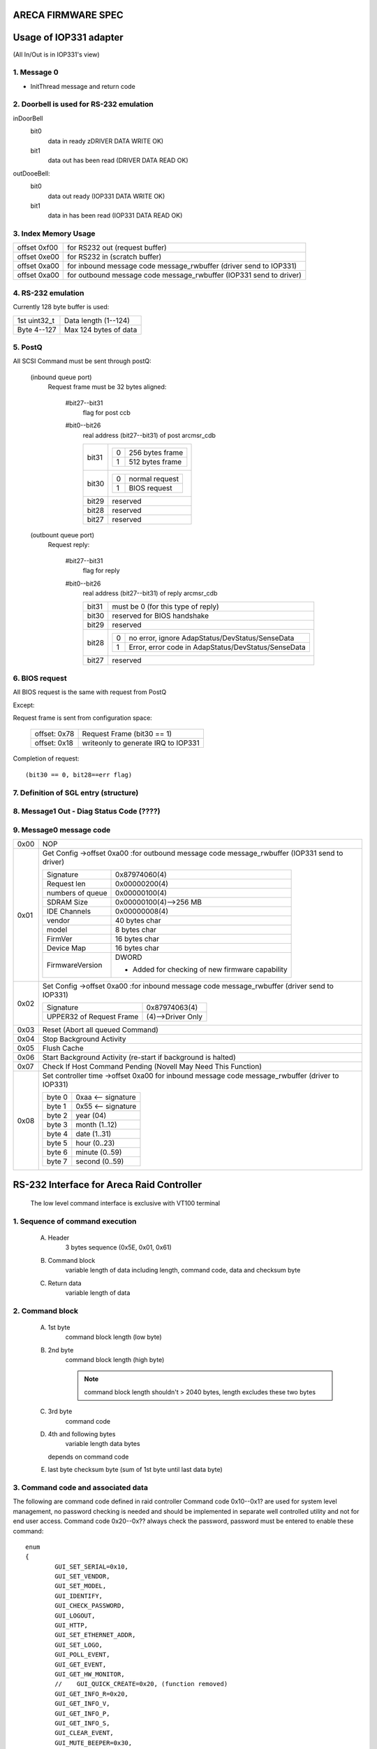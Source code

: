 ARECA FIRMWARE SPEC
===================

Usage of IOP331 adapter
=======================

(All In/Out is in IOP331's view)

1. Message 0
------------

- InitThread message and return code

2. Doorbell is used for RS-232 emulation
----------------------------------------

inDoorBell
    bit0
	data in ready
	zDRIVER DATA WRITE OK)
    bit1
	data out has been read
	(DRIVER DATA READ OK)

outDooeBell:
    bit0
	data out ready
	(IOP331 DATA WRITE OK)
    bit1
	data in has been read
	(IOP331 DATA READ OK)

3. Index Memory Usage
---------------------

============   ==========================================
offset 0xf00   for RS232 out (request buffer)
offset 0xe00   for RS232 in  (scratch buffer)
offset 0xa00   for inbound message code message_rwbuffer
	       (driver send to IOP331)
offset 0xa00   for outbound message code message_rwbuffer
	       (IOP331 send to driver)
============   ==========================================

4. RS-232 emulation
-------------------

Currently 128 byte buffer is used:

============   =====================
1st uint32_t   Data length (1--124)
Byte 4--127    Max 124 bytes of data
============   =====================

5. PostQ
--------

All SCSI Command must be sent through postQ:

    (inbound queue port)
	Request frame must be 32 bytes aligned:

	    #bit27--bit31
		flag for post ccb
	    #bit0--bit26
		real address (bit27--bit31) of post arcmsr_cdb

		=====   ===================
		bit31   ==  ===============
			0   256 bytes frame
			1   512 bytes frame
			==  ===============
		bit30   ==  ==============
			0   normal request
			1   BIOS request
			==  ==============
		bit29   reserved
		bit28   reserved
		bit27   reserved
		=====   ===================

    (outbount queue port)
	Request reply:

	    #bit27--bit31
		    flag for reply
	    #bit0--bit26
		    real address (bit27--bit31) of reply arcmsr_cdb

		    =====   =======================================================
		    bit31   must be 0 (for this type of reply)
		    bit30   reserved for BIOS handshake
		    bit29   reserved
		    bit28   ==  ===================================================
			    0   no error, ignore AdapStatus/DevStatus/SenseData
			    1   Error, error code in AdapStatus/DevStatus/SenseData
			    ==  ===================================================
		    bit27   reserved
		    =====   =======================================================

6. BIOS request
---------------

All BIOS request is the same with request from PostQ

Except:

Request frame is sent from configuration space:

	============   ==========================
	offset: 0x78   Request Frame (bit30 == 1)
	offset: 0x18   writeonly to generate
		       IRQ to IOP331
	============   ==========================

Completion of request::

	(bit30 == 0, bit28==err flag)

7. Definition of SGL entry (structure)
--------------------------------------

8. Message1 Out - Diag Status Code (????)
-----------------------------------------

9. Message0 message code
------------------------

======  =================================================================
0x00    NOP
0x01    Get Config
	->offset 0xa00 :for outbound message code message_rwbuffer
	(IOP331 send to driver)

	===================== ==========================================
	Signature             0x87974060(4)
	Request len           0x00000200(4)
	numbers of queue      0x00000100(4)
	SDRAM Size            0x00000100(4)-->256 MB
	IDE Channels          0x00000008(4)
	vendor                40 bytes char
	model                 8 bytes char
	FirmVer               16 bytes char
	Device Map            16 bytes char
	FirmwareVersion       DWORD

			      - Added for checking of
				new firmware capability
	===================== ==========================================
0x02    Set Config
	->offset 0xa00 :for inbound message code message_rwbuffer
	(driver send to IOP331)

	========================= ==================
	Signature                 0x87974063(4)
	UPPER32 of Request Frame  (4)-->Driver Only
	========================= ==================
0x03    Reset (Abort all queued Command)
0x04    Stop Background Activity
0x05    Flush Cache
0x06    Start Background Activity
	(re-start if background is halted)
0x07    Check If Host Command Pending
	(Novell May Need This Function)
0x08    Set controller time
	->offset 0xa00   for inbound message code message_rwbuffer
	(driver to IOP331)

	======   ==================
	byte 0   0xaa <-- signature
	byte 1   0x55 <-- signature
	byte 2   year (04)
	byte 3   month (1..12)
	byte 4   date (1..31)
	byte 5   hour (0..23)
	byte 6   minute (0..59)
	byte 7   second (0..59)
	======   ==================
======  =================================================================


RS-232 Interface for Areca Raid Controller
==========================================

      The low level command interface is exclusive with VT100 terminal

1. Sequence of command execution
--------------------------------

	(A) Header
		3 bytes sequence (0x5E, 0x01, 0x61)

	(B) Command block
		variable length of data including length,
		command code, data and checksum byte

	(C) Return data
		variable length of data

2. Command block
----------------

	(A) 1st byte
		command block length (low byte)

	(B) 2nd byte
		command block length (high byte)

		.. Note:: command block length shouldn't > 2040 bytes,
			  length excludes these two bytes

	(C) 3rd byte
		command code

	(D) 4th and following bytes
		variable length data bytes

	    depends on command code

	(E) last byte
	    checksum byte (sum of 1st byte until last data byte)

3. Command code and associated data
-----------------------------------

The following are command code defined in raid controller Command
code 0x10--0x1? are used for system level management,
no password checking is needed and should be implemented in separate
well controlled utility and not for end user access.
Command code 0x20--0x?? always check the password,
password must be entered to enable these command::

	enum
	{
		GUI_SET_SERIAL=0x10,
		GUI_SET_VENDOR,
		GUI_SET_MODEL,
		GUI_IDENTIFY,
		GUI_CHECK_PASSWORD,
		GUI_LOGOUT,
		GUI_HTTP,
		GUI_SET_ETHERNET_ADDR,
		GUI_SET_LOGO,
		GUI_POLL_EVENT,
		GUI_GET_EVENT,
		GUI_GET_HW_MONITOR,
		//    GUI_QUICK_CREATE=0x20, (function removed)
		GUI_GET_INFO_R=0x20,
		GUI_GET_INFO_V,
		GUI_GET_INFO_P,
		GUI_GET_INFO_S,
		GUI_CLEAR_EVENT,
		GUI_MUTE_BEEPER=0x30,
		GUI_BEEPER_SETTING,
		GUI_SET_PASSWORD,
		GUI_HOST_INTERFACE_MODE,
		GUI_REBUILD_PRIORITY,
		GUI_MAX_ATA_MODE,
		GUI_RESET_CONTROLLER,
		GUI_COM_PORT_SETTING,
		GUI_NO_OPERATION,
		GUI_DHCP_IP,
		GUI_CREATE_PASS_THROUGH=0x40,
		GUI_MODIFY_PASS_THROUGH,
		GUI_DELETE_PASS_THROUGH,
		GUI_IDENTIFY_DEVICE,
		GUI_CREATE_RAIDSET=0x50,
		GUI_DELETE_RAIDSET,
		GUI_EXPAND_RAIDSET,
		GUI_ACTIVATE_RAIDSET,
		GUI_CREATE_HOT_SPARE,
		GUI_DELETE_HOT_SPARE,
		GUI_CREATE_VOLUME=0x60,
		GUI_MODIFY_VOLUME,
		GUI_DELETE_VOLUME,
		GUI_START_CHECK_VOLUME,
		GUI_STOP_CHECK_VOLUME
	};

Command description
^^^^^^^^^^^^^^^^^^^

GUI_SET_SERIAL
	Set the controller serial#

	================  =============================================
	byte 0,1          length
	byte 2            command code 0x10
	byte 3            password length (should be 0x0f)
	byte 4-0x13       should be "ArEcATecHnoLogY"
	byte 0x14--0x23   Serial number string (must be 16 bytes)
	================  =============================================

GUI_SET_VENDOR
	Set vendor string for the controller

	================  =============================================
	byte 0,1          length
	byte 2            command code 0x11
	byte 3            password length (should be 0x08)
	byte 4-0x13       should be "ArEcAvAr"
	byte 0x14--0x3B   vendor string (must be 40 bytes)
	================  =============================================

GUI_SET_MODEL
	Set the model name of the controller

	================  =============================================
	byte 0,1          length
	byte 2            command code 0x12
	byte 3            password length (should be 0x08)
	byte 4-0x13       should be "ArEcAvAr"
	byte 0x14--0x1B   model string (must be 8 bytes)
	================  =============================================

GUI_IDENTIFY
	Identify device

	================  =============================================
	byte 0,1          length
	byte 2            command code 0x13
			    return "Areca RAID Subsystem "
	================  =============================================

GUI_CHECK_PASSWORD
	Verify password

	================  =============================================
	byte 0,1          length
	byte 2            command code 0x14
	byte 3            password length
	byte 4-0x??       user password to be checked
	================  =============================================

GUI_LOGOUT
	Logout GUI (force password checking on next command)

	================  =============================================
	byte 0,1          length
	byte 2            command code 0x15
	================  =============================================

GUI_HTTP
	HTTP interface (reserved for Http proxy service)(0x16)

GUI_SET_ETHERNET_ADDR
	Set the ethernet MAC address

	================  =============================================
	byte 0,1          length
	byte 2            command code 0x17
	byte 3            password length (should be 0x08)
	byte 4-0x13       should be "ArEcAvAr"
	byte 0x14--0x19   Ethernet MAC address (must be 6 bytes)
	================  =============================================

GUI_SET_LOGO
	Set logo in HTTP

	================  =============================================
	byte 0,1          length
	byte 2            command code 0x18
	byte 3            Page# (0/1/2/3) (0xff --> clear OEM logo)
	byte 4/5/6/7      0x55/0xaa/0xa5/0x5a
	byte 8            TITLE.JPG data (each page must be 2000 bytes)

			  .. Note:: page0 1st 2 byte must be
				    actual length of the JPG file
	================  =============================================

GUI_POLL_EVENT
	Poll If Event Log Changed

	================  =============================================
	byte 0,1          length
	byte 2            command code 0x19
	================  =============================================

GUI_GET_EVENT
	Read Event

	================  =============================================
	byte 0,1          length
	byte 2            command code 0x1a
	byte 3            Event Page (0:1st page/1/2/3:last page)
	================  =============================================

GUI_GET_HW_MONITOR
	Get HW monitor data

	================  =============================================
	byte 0,1          length
	byte 2 		  command code 0x1b
	byte 3 		  # of FANs(example 2)
	byte 4 		  # of Voltage sensor(example 3)
	byte 5 		  # of temperature sensor(example 2)
	byte 6 		  # of power
	byte 7/8          Fan#0 (RPM)
	byte 9/10         Fan#1
	byte 11/12 	  Voltage#0 original value in ``*1000``
	byte 13/14 	  Voltage#0 value
	byte 15/16 	  Voltage#1 org
	byte 17/18 	  Voltage#1
	byte 19/20 	  Voltage#2 org
	byte 21/22 	  Voltage#2
	byte 23 	  Temp#0
	byte 24 	  Temp#1
	byte 25 	  Power indicator (bit0   power#0,
			  bit1   power#1)
	byte 26 	  UPS indicator
	================  =============================================

GUI_QUICK_CREATE
	Quick create raid/volume set

	================  ==============================================
	byte 0,1       	  length
	byte 2         	  command code 0x20
	byte 3/4/5/6   	  raw capacity
	byte 7 		  raid level
	byte 8 		  stripe size
	byte 9 		  spare
	byte 10/11/12/13  device mask (the devices to create raid/volume)
	================  ==============================================

    This function is removed, application like
    to implement quick create function

    need to use GUI_CREATE_RAIDSET and GUI_CREATE_VOLUMESET function.

GUI_GET_INFO_R
	Get Raid Set Information

	================  =============================================
	byte 0,1          length
	byte 2            command code 0x20
	byte 3            raidset#
	================  =============================================

	::

	    typedef struct sGUI_RAIDSET
	    {
		    BYTE grsRaidSetName[16];
		    DWORD grsCapacity;
		    DWORD grsCapacityX;
		    DWORD grsFailMask;
		    BYTE grsDevArray[32];
		    BYTE grsMemberDevices;
		    BYTE grsNewMemberDevices;
		    BYTE grsRaidState;
		    BYTE grsVolumes;
		    BYTE grsVolumeList[16];
		    BYTE grsRes1;
		    BYTE grsRes2;
		    BYTE grsRes3;
		    BYTE grsFreeSegments;
		    DWORD grsRawStripes[8];
		    DWORD grsRes4;
		    DWORD grsRes5; //     Total to 128 bytes
		    DWORD grsRes6; //     Total to 128 bytes
	    } sGUI_RAIDSET, *pGUI_RAIDSET;

GUI_GET_INFO_V
	Get Volume Set Information

	================  =============================================
	byte 0,1          length
	byte 2            command code 0x21
	byte 3            volumeset#
	================  =============================================

	::

	    typedef struct sGUI_VOLUMESET
	    {
		    BYTE gvsVolumeName[16]; //     16
		    DWORD gvsCapacity;
		    DWORD gvsCapacityX;
		    DWORD gvsFailMask;
		    DWORD gvsStripeSize;
		    DWORD gvsNewFailMask;
		    DWORD gvsNewStripeSize;
		    DWORD gvsVolumeStatus;
		    DWORD gvsProgress; //     32
		    sSCSI_ATTR gvsScsi;
		    BYTE gvsMemberDisks;
		    BYTE gvsRaidLevel; //     8
		    BYTE gvsNewMemberDisks;
		    BYTE gvsNewRaidLevel;
		    BYTE gvsRaidSetNumber;
		    BYTE gvsRes0; //     4
		    BYTE gvsRes1[4]; //     64 bytes
	    } sGUI_VOLUMESET, *pGUI_VOLUMESET;

GUI_GET_INFO_P
	Get Physical Drive Information

	================  =============================================
	byte 0,1          length
	byte 2            command code 0x22
	byte 3            drive # (from 0 to max-channels - 1)
	================  =============================================

	::

	    typedef struct sGUI_PHY_DRV
	    {
		    BYTE gpdModelName[40];
		    BYTE gpdSerialNumber[20];
		    BYTE gpdFirmRev[8];
		    DWORD gpdCapacity;
		    DWORD gpdCapacityX; //     Reserved for expansion
		    BYTE gpdDeviceState;
		    BYTE gpdPioMode;
		    BYTE gpdCurrentUdmaMode;
		    BYTE gpdUdmaMode;
		    BYTE gpdDriveSelect;
		    BYTE gpdRaidNumber; //     0xff if not belongs to a raid set
		    sSCSI_ATTR gpdScsi;
		    BYTE gpdReserved[40]; //     Total to 128 bytes
	    } sGUI_PHY_DRV, *pGUI_PHY_DRV;

GUI_GET_INFO_S
	Get System Information

	================  =============================================
	byte 0,1          length
	byte 2            command code 0x23
	================  =============================================

	::

	    typedef struct sCOM_ATTR
	    {
		    BYTE comBaudRate;
		    BYTE comDataBits;
		    BYTE comStopBits;
		    BYTE comParity;
		    BYTE comFlowControl;
	    } sCOM_ATTR, *pCOM_ATTR;
	    typedef struct sSYSTEM_INFO
	    {
		    BYTE gsiVendorName[40];
		    BYTE gsiSerialNumber[16];
		    BYTE gsiFirmVersion[16];
		    BYTE gsiBootVersion[16];
		    BYTE gsiMbVersion[16];
		    BYTE gsiModelName[8];
		    BYTE gsiLocalIp[4];
		    BYTE gsiCurrentIp[4];
		    DWORD gsiTimeTick;
		    DWORD gsiCpuSpeed;
		    DWORD gsiICache;
		    DWORD gsiDCache;
		    DWORD gsiScache;
		    DWORD gsiMemorySize;
		    DWORD gsiMemorySpeed;
		    DWORD gsiEvents;
		    BYTE gsiMacAddress[6];
		    BYTE gsiDhcp;
		    BYTE gsiBeeper;
		    BYTE gsiChannelUsage;
		    BYTE gsiMaxAtaMode;
		    BYTE gsiSdramEcc; //     1:if ECC enabled
		    BYTE gsiRebuildPriority;
		    sCOM_ATTR gsiComA; //     5 bytes
		    sCOM_ATTR gsiComB; //     5 bytes
		    BYTE gsiIdeChannels;
		    BYTE gsiScsiHostChannels;
		    BYTE gsiIdeHostChannels;
		    BYTE gsiMaxVolumeSet;
		    BYTE gsiMaxRaidSet;
		    BYTE gsiEtherPort; //     1:if ether net port supported
		    BYTE gsiRaid6Engine; //     1:Raid6 engine supported
		    BYTE gsiRes[75];
	    } sSYSTEM_INFO, *pSYSTEM_INFO;

GUI_CLEAR_EVENT
	Clear System Event

	================  =============================================
	byte 0,1          length
	byte 2            command code 0x24
	================  =============================================

GUI_MUTE_BEEPER
	Mute current beeper

	================  =============================================
	byte 0,1          length
	byte 2            command code 0x30
	================  =============================================
GUI_BEEPER_SETTING
	Disable beeper

	================  =============================================
	byte 0,1          length
	byte 2            command code 0x31
	byte 3            0->disable, 1->enable
	================  =============================================

GUI_SET_PASSWORD
	Change password

	================  =============================================
	byte 0,1          length
	byte 2 		  command code 0x32
	byte 3 		  pass word length ( must <= 15 )
	byte 4 		  password (must be alpha-numerical)
	================  =============================================

GUI_HOST_INTERFACE_MODE
	Set host interface mode

	================  =============================================
	byte 0,1          length
	byte 2 		  command code 0x33
	byte 3 		  0->Independent, 1->cluster
	================  =============================================

GUI_REBUILD_PRIORITY
	Set rebuild priority

	================  =============================================
	byte 0,1          length
	byte 2 		  command code 0x34
	byte 3 		  0/1/2/3 (low->high)
	================  =============================================

GUI_MAX_ATA_MODE
	Set maximum ATA mode to be used

	================  =============================================
	byte 0,1          length
	byte 2 		  command code 0x35
	byte 3 		  0/1/2/3 (133/100/66/33)
	================  =============================================

GUI_RESET_CONTROLLER
	Reset Controller

	================  =============================================
	byte 0,1          length
	byte 2            command code 0x36
			  * Response with VT100 screen (discard it)
	================  =============================================

GUI_COM_PORT_SETTING
	COM port setting

	================  =================================================
	byte 0,1	  length
	byte 2 		  command code 0x37
	byte 3 		  0->COMA (term port),
			  1->COMB (debug port)
	byte 4 		  0/1/2/3/4/5/6/7
			  (1200/2400/4800/9600/19200/38400/57600/115200)
	byte 5 		  data bit
			  (0:7 bit, 1:8 bit   must be 8 bit)
	byte 6 		  stop bit (0:1, 1:2 stop bits)
	byte 7 		  parity (0:none, 1:off, 2:even)
	byte 8 		  flow control
			  (0:none, 1:xon/xoff, 2:hardware => must use none)
	================  =================================================

GUI_NO_OPERATION
	No operation

	================  =============================================
	byte 0,1          length
	byte 2            command code 0x38
	================  =============================================

GUI_DHCP_IP
	Set DHCP option and local IP address

	================  =============================================
	byte 0,1          length
	byte 2            command code 0x39
	byte 3            0:dhcp disabled, 1:dhcp enabled
	byte 4/5/6/7      IP address
	================  =============================================

GUI_CREATE_PASS_THROUGH
	Create pass through disk

	================  =============================================
	byte 0,1          length
	byte 2 		  command code 0x40
	byte 3 		  device #
	byte 4 		  scsi channel (0/1)
	byte 5 		  scsi id (0-->15)
	byte 6 		  scsi lun (0-->7)
	byte 7 		  tagged queue (1   enabled)
	byte 8 		  cache mode (1   enabled)
	byte 9 		  max speed (0/1/2/3/4,
			  async/20/40/80/160 for scsi)
			  (0/1/2/3/4, 33/66/100/133/150 for ide  )
	================  =============================================

GUI_MODIFY_PASS_THROUGH
	Modify pass through disk

	================  =============================================
	byte 0,1          length
	byte 2 		  command code 0x41
	byte 3 		  device #
	byte 4 		  scsi channel (0/1)
	byte 5 		  scsi id (0-->15)
	byte 6 		  scsi lun (0-->7)
	byte 7 		  tagged queue (1   enabled)
	byte 8 		  cache mode (1   enabled)
	byte 9 		  max speed (0/1/2/3/4,
			  async/20/40/80/160 for scsi)
			  (0/1/2/3/4, 33/66/100/133/150 for ide  )
	================  =============================================

GUI_DELETE_PASS_THROUGH
	Delete pass through disk

	================  =============================================
	byte 0,1          length
	byte 2            command code 0x42
	byte 3            device# to be deleted
	================  =============================================
GUI_IDENTIFY_DEVICE
	Identify Device

	================  =============================================
	byte 0,1          length
	byte 2            command code 0x43
	byte 3            Flash Method
			  (0:flash selected, 1:flash not selected)
	byte 4/5/6/7      IDE device mask to be flashed
			  .. Note:: no response data available
	================  =============================================

GUI_CREATE_RAIDSET
	Create Raid Set

	================  =============================================
	byte 0,1          length
	byte 2            command code 0x50
	byte 3/4/5/6      device mask
	byte 7-22         raidset name (if byte 7 == 0:use default)
	================  =============================================

GUI_DELETE_RAIDSET
	Delete Raid Set

	================  =============================================
	byte 0,1          length
	byte 2            command code 0x51
	byte 3            raidset#
	================  =============================================

GUI_EXPAND_RAIDSET
	Expand Raid Set

	================  =============================================
	byte 0,1          length
	byte 2            command code 0x52
	byte 3            raidset#
	byte 4/5/6/7      device mask for expansion
	byte 8/9/10       (8:0 no change, 1 change, 0xff:terminate,
			  9:new raid level,
			  10:new stripe size
			  0/1/2/3/4/5->4/8/16/32/64/128K )
	byte 11/12/13     repeat for each volume in the raidset
	================  =============================================

GUI_ACTIVATE_RAIDSET
	Activate incomplete raid set

	================  =============================================
	byte 0,1          length
	byte 2            command code 0x53
	byte 3            raidset#
	================  =============================================

GUI_CREATE_HOT_SPARE
	Create hot spare disk

	================  =============================================
	byte 0,1          length
	byte 2            command code 0x54
	byte 3/4/5/6      device mask for hot spare creation
	================  =============================================

GUI_DELETE_HOT_SPARE
	Delete hot spare disk

	================  =============================================
	byte 0,1          length
	byte 2            command code 0x55
	byte 3/4/5/6      device mask for hot spare deletion
	================  =============================================

GUI_CREATE_VOLUME
	Create volume set

	================  =============================================
	byte 0,1          length
	byte 2            command code 0x60
	byte 3            raidset#
	byte 4-19         volume set name
			  (if byte4 == 0, use default)
	byte 20-27        volume capacity (blocks)
	byte 28 	  raid level
	byte 29 	  stripe size
			  (0/1/2/3/4/5->4/8/16/32/64/128K)
	byte 30 	  channel
	byte 31 	  ID
	byte 32 	  LUN
	byte 33 	  1 enable tag
	byte 34 	  1 enable cache
	byte 35 	  speed
			  (0/1/2/3/4->async/20/40/80/160 for scsi)
			  (0/1/2/3/4->33/66/100/133/150 for IDE  )
	byte 36 	  1 to select quick init
	================  =============================================

GUI_MODIFY_VOLUME
	Modify volume Set

	================  =============================================
	byte 0,1          length
	byte 2            command code 0x61
	byte 3            volumeset#
	byte 4-19         new volume set name
			  (if byte4 == 0, not change)
	byte 20-27        new volume capacity (reserved)
	byte 28 	  new raid level
	byte 29 	  new stripe size
			  (0/1/2/3/4/5->4/8/16/32/64/128K)
	byte 30 	  new channel
	byte 31 	  new ID
	byte 32 	  new LUN
	byte 33 	  1 enable tag
	byte 34 	  1 enable cache
	byte 35 	  speed
			  (0/1/2/3/4->async/20/40/80/160 for scsi)
			  (0/1/2/3/4->33/66/100/133/150 for IDE  )
	================  =============================================

GUI_DELETE_VOLUME
	Delete volume set

	================  =============================================
	byte 0,1          length
	byte 2            command code 0x62
	byte 3            volumeset#
	================  =============================================

GUI_START_CHECK_VOLUME
	Start volume consistency check

	================  =============================================
	byte 0,1          length
	byte 2            command code 0x63
	byte 3            volumeset#
	================  =============================================

GUI_STOP_CHECK_VOLUME
	Stop volume consistency check

	================  =============================================
	byte 0,1          length
	byte 2            command code 0x64
	================  =============================================

4. Returned data
----------------

(A) Header
    3 bytes sequence (0x5E, 0x01, 0x61)
(B) Length
    2 bytes
    (low byte 1st, excludes length and checksum byte)
(C)
    status or data:

	1) If length == 1 ==> 1 byte status code::

		#define GUI_OK                    0x41
		#define GUI_RAIDSET_NOT_NORMAL    0x42
		#define GUI_VOLUMESET_NOT_NORMAL  0x43
		#define GUI_NO_RAIDSET            0x44
		#define GUI_NO_VOLUMESET          0x45
		#define GUI_NO_PHYSICAL_DRIVE     0x46
		#define GUI_PARAMETER_ERROR       0x47
		#define GUI_UNSUPPORTED_COMMAND   0x48
		#define GUI_DISK_CONFIG_CHANGED   0x49
		#define GUI_INVALID_PASSWORD      0x4a
		#define GUI_NO_DISK_SPACE         0x4b
		#define GUI_CHECKSUM_ERROR        0x4c
		#define GUI_PASSWORD_REQUIRED     0x4d

	2) If length > 1:

		data block returned from controller
		and the contents depends on the command code

(E) Checksum
    checksum of length and status or data byte

